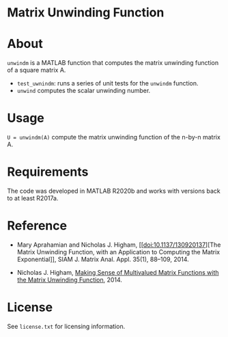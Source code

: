 * Matrix Unwinding Function 

* About

=unwindm= is a MATLAB function that computes the matrix unwinding function of
a square matrix  A.

- =test_uwnindm=: runs a series of unit tests for the =unwindm= function.
- =unwind= computes the scalar unwinding number.

* Usage

=U = unwindm(A)= compute the matrix unwinding function of the 
n-by-n matrix A.

* Requirements

The code was developed in MATLAB R2020b and works with versions
back to at least R2017a. 

* Reference

- Mary Aprahamian and Nicholas J. Higham, [[doi:10.1137/130920137][The
  Matrix Unwinding Function, with an Application to Computing the Matrix
  Exponential]], SIAM J. Matrix Anal. Appl. 35(1), 88--109, 2014.

- Nicholas J. Higham, [[doi:https://nhigham.com/2014/03/24/making-sense-of-multivalued-matrix-functions/][Making Sense of Multivalued Matrix Functions with the
  Matrix Unwinding Function]], 2014.

* License

See =license.txt= for licensing information.

